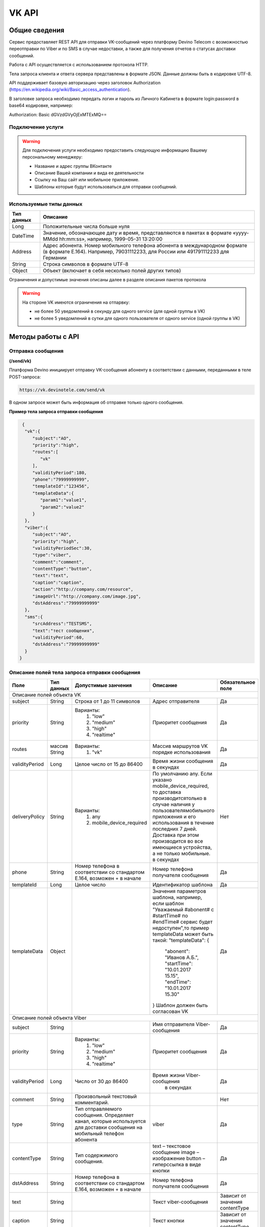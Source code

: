VK API
======

Общие сведения
~~~~~~~~~~~~~~

Сервис предоставляет REST API для отправки VK-сообщений через платформу 
Devino Telecom с возможностью переотправки по Viber и по SMS в случае недоcтавки, а также для получения отчетов о статусах доставки сообщений.

Работа с API осуществляется с использованием протокола HTTP.

Тела запроса клиента и ответа сервера представлены в формате JSON. Данные должны быть в кодировке UTF-8.

API поддерживает базовую авторизацию через заголовок Authorization (https://en.wikipedia.org/wiki/Basic_access_authentication).


В заголовке запроса необходимо передать логин и пароль из Личного Кабинета в формате login:password в base64 кодировке, например:

Authorization: Basic dGVzdGVyOjExMTExMQ==

Подключение услуги
------------------

.. warning:: Для подключения услуги необходимо предоставить следующую информацию Вашему персональному менеджеру:

 * Название и адрес группы ВКонтакте
 * Описание Вашей компании и вида ее деятельности
 * Ссылку на Ваш сайт или мобильное приложение.
 * Шаблоны которые будут использоваться для отправки сообщений.
	
Используемые типы данных
------------------------

+------------+---------------------------------------------------------------------------------------------------+
| Тип данных |    Описание                									 |
+============+===================================================================================================+
|   Long     |  Положительные числа больше нуля									 |
+------------+---------------------------------------------------------------------------------------------------+
|   DateTime |  Значение, обозначающее дату и время, представляются в пакетах в формате «yyyy-MMdd hh:mm:ss»,	 |
|	     |	например, 1999-05-31 13:20:00  									 |
+------------+---------------------------------------------------------------------------------------------------+
|   Address  |  Адрес абонента. Номер мобильного телефона абонента в международном формате (в формате E.164).	 |
|	     |	Например, 79031112233, для России или 491791112233 для Германии					 |
+------------+---------------------------------------------------------------------------------------------------+
|   String   | Строка символов в формате UTF-8									 |
+------------+---------------------------------------------------------------------------------------------------+
|   Object   | Объект (включает в себя несколько полей других типов)						 |
+------------+---------------------------------------------------------------------------------------------------+

Ограничения и допустимые значения описаны далее в разделе описания пакетов протокола

.. warning:: На стороне VK имеются ограничения на отпарвку:

 * не более 50 уведомлений в секунду для одного service (для одной группы в VK)
 * не более 5 уведомлений в сутки для одного пользователя от одного service (одной группы в VK)


Методы работы с API
~~~~~~~~~~~~~~~~~~~

Отправка сообщения
------------------
**(/send/vk)**


Платформа Devino инициирует отправку VK-сообщения абоненту в соответствии с данными, переданными в теле POST-запроса:

.. code-block:: python

  https://vk.devinotele.com/send/vk

В одном запросе может быть информация об отправке только одного сообщения.


**Пример тела запроса отправки сообщения**

.. code-block:: python
	
  {  
   "vk":{  
      "subject":"AO",
      "priority":"high",
      "routes":[  
         "vk"
      ],
      "validityPeriod":180,
      "phone":"79999999999",
      "templateId":"123456",
      "templateData":{  
         "param1":"value1",
         "param2":"value2"
      }
   },
   "viber":{  
      "subject":"AO",
      "priority":"high",
      "validityPeriodSec":30,
      "type":"viber",
      "comment":"comment",
      "contentType":"button",
      "text":"text",
      "caption":"caption",
      "action":"http://company.com/resource",
      "imageUrl":"http://company.com/image.jpg",
      "dstAddress":"79999999999"
   },
   "sms":{  
      "srcAddress":"TESTSMS",
      "text":"тест сообщения",
      "validityPeriod":60,
      "dstAddress":"79999999999"
   }
 }


Описание полей тела запроса отправки сообщения
----------------------------------------------

+-----------------+------------+--------------------------------+------------------------------------+-----------------------+
|      Поле       | Тип данных | Допустимые занчения 	        | Описание 	    	             | Обязательное поле     |
+=================+============+================================+====================================+=======================+
|                                   Описание полей объекта VK						                     |
+-----------------+------------+--------------------------------+------------------------------------+-----------------------+
|  subject     	  | String     | Строка от 1 до 11 символов     | Адрес отправителя    	    	     |		Да	     |
+-----------------+------------+--------------------------------+------------------------------------+-----------------------+
|  		  | 	       |    Варианты:		        |			 	     |      	     	     |
|		  |	       |	1) "low"	        |			 	     |			     |
|  priority 	  |  String    |	2) "medium"	        | Приоритет сообщения  	    	     | 		Да	     |
|		  |	       |	3) "high"	        |			  	     |			     |
|		  |	       |	4) "realtime" 	        |  			  	     | 			     |
+-----------------+------------+--------------------------------+------------------------------------+-----------------------+
|  routes     	  | массив     |    Варианты:		        | Массив маршрутов VK порядке        |			     |
|		  | String     |    	1) "vk" 	        | использования  		     |		Да	     |	
+-----------------+------------+--------------------------------+------------------------------------+-----------------------+
|  validityPeriod | Long       | Целое число от 15 до 86400	| Время жизни сообщения 	     |			     |
|		  |	       |			   	| в секундах 	   	    	     | 		Да	     |
+-----------------+------------+--------------------------------+------------------------------------+-----------------------+
|  deliveryPolicy | String     |   Варианты:			| По умолчанию any. Если указано     |			     |		
|		  |	       |      1) any			| mobile_device_required, то доставка|                       |
|		  |            |      2) mobile_device_required | производитсятолько в случае наличия|                       |
|		  |	       |                                | у пользователямобильного приложения|		Нет	     |
|		  |	       |				| и его использования в течение	     |			     |
|		  |	       |				| последних 7 дней. Доставка при этом|			     |
|		  |	       |				| производится во все имеющиеся	     |			     |
|		  |	       |				| устройства, а не только мобильные. |			     |
|		  |	       |			   	| в секундах 	   	    	     | 			     |
+-----------------+------------+--------------------------------+------------------------------------+-----------------------+
|  phone     	  | String     | Номер телефона в 	        | Номер телефона получателя	     |			     |		
|		  |	       | соответствии со стандартом     | сообщения   		    	     |		Да	     |
|		  |	       | E.164, возможен + в начале     | 			    	     | 			     |
+-----------------+------------+--------------------------------+------------------------------------+-----------------------+
|  templateId     | Long       | Целое число 		        | Идентификатор шаблона   	     | 		Да	     |
+-----------------+------------+--------------------------------+------------------------------------+-----------------------+
|  templateData   | Object     | 		           	| Значения параметров шаблона, 	     |			     |
|		  |	       |			        | например, если шаблон   	     |			     |
|		  |	       |			        | "Уважаемый #abonent# с #startTime# |			     |
|		  |	       |			        | по #endTime# сервис будет          |			     |
|		  |	       |			        | недоступен",то пример templateData |		Да	     |
|		  |	       |			        | может быть такой:                  |                       |
|		  |	       |			        | "templateData":                    |                       |
|                 |            |				| {	                             |			     |
|    		  |	       |			        |   "abonent": "Иванов А.Б.",        |			     |
|    		  |            |			        |   "startTime": "10.01.2017 15.15", |			     |
|   		  |	       |			        |   "endTime": "10.01.2017 15.30"    |			     |
|		  |	       |			        | }				     |			     |
|		  |	       |			        | Шаблон должен быть согласован VK   |			     |
+-----------------+------------+--------------------------------+------------------------------------+-----------------------+
|					Описание полей объекта Viber 					 	             |
+-----------------+------------+--------------------------------+------------------------------------+-----------------------+
| subject         | String     |     			        | Имя отправителя Viber-сообщения    |		Да	     |
+-----------------+------------+--------------------------------+------------------------------------+-----------------------+
|  		  | 	       |    Варианты:		        |			 	     |      	     	     |
|		  |	       |	1) "low"	        |			 	     |			     |
|  priority 	  |  String    |	2) "medium"	        | Приоритет сообщения  	    	     | 		Да	     |
|		  |	       |	3) "high"	        |			  	     |			     |
|		  |	       |	4) "realtime" 	        |  			  	     | 			     |
+-----------------+------------+--------------------------------+------------------------------------+-----------------------+
| validityPeriod  | Long       | Число от 30 до  86400	        | Время жизни Viber-сообщения	     |			     |
|	          |	       |			        |  в секундах         	    	     |		Да	     |
+-----------------+------------+--------------------------------+------------------------------------+-----------------------+
| comment         |   String   | Произвольный текстовый         |				     |			     |
|		  |	       | комментарий.        	        |                   		     |          Нет          |
+-----------------+------------+--------------------------------+------------------------------------+-----------------------+
| type            |   String   | Тип отправляемого сообщения.   |                                    |                       |
|		  |	       | Определяет канал, которые      | viber                              |          Да           |
|                 |            | используется для доставки      |                                    |                       |
|                 |            | сообщения на мобильный         |                                    |                       |
|		  |	       | телефон абонента               |                                    |                       |
+-----------------+------------+--------------------------------+------------------------------------+-----------------------+
| contentType     |   String   | Тип содержимого сообщения.     | text – текстовое сообщение         |         Да            |
|                 |            |                                | image – изображение                |                       |
|                 |            |                                | button – гиперссылка в виде кнопки |                       |
+-----------------+------------+--------------------------------+------------------------------------+-----------------------+
|  dstAddress     | String     | Номер телефона в 	        | Номер телефона получателя	     |			     |		
|		  |	       | соответствии со стандартом     | сообщения   		    	     |		Да	     |
|		  |	       | E.164, возможен + в начале     | 			    	     | 			     |
+-----------------+------------+--------------------------------+------------------------------------+-----------------------+
|  text           | String     | 			        | Текст viber-сообщения              |	Зависит от значения  |		
|		  |	       |                                |             		    	     |	contentType          |
+-----------------+------------+--------------------------------+------------------------------------+-----------------------+
|  caption        | String     | 			        | Текст кнопки                 	     |	Зависит от значения  |		
|		  |	       |                                |             		    	     |	contentType          |
+-----------------+------------+--------------------------------+------------------------------------+-----------------------+
|  action         | String     | 			        | Ссылка кнопки                	     |	Зависит от значения  |		
|		  |	       |                                |             		    	     |	contentType          |
+-----------------+------------+--------------------------------+------------------------------------+-----------------------+
|  imageUrl       | String     | 			        | Ссылка на картинку                 |	Зависит от значения  |		
|		  |	       |                                |             		    	     |	contentType          |
+-----------------+------------+--------------------------------+------------------------------------+-----------------------+
|					Описание полей объекта SMS 					 	             |
+-----------------+------------+--------------------------------+------------------------------------+-----------------------+
| srcAddress      | String     |     			        | Имя отправителя SMS-сообщения      |		Да	     |
+-----------------+------------+--------------------------------+------------------------------------+-----------------------+
| text     	  | String     |    			        | Текст SMS-сообщения    	     | 		Да 	     |
+-----------------+------------+--------------------------------+------------------------------------+-----------------------+
| validityPeriod  | Long       | Число от 60 до  86400	        | Время жизни SMS-сообщения	     |			     |
|	          |	       |			        |  в секундах         	    	     |		Да	     |
+-----------------+------------+--------------------------------+------------------------------------+-----------------------+
|  dstAddress     | String     | Номер телефона в 	        | Номер телефона получателя	     |			     |		
|		  |	       | соответствии со стандартом     | сообщения   		    	     |		Да	     |
|		  |	       | E.164, возможен + в начале     | 			    	     | 			     |
+-----------------+------------+--------------------------------+------------------------------------+-----------------------+



**Пример ответа на запрос отправки сообщения**

.. code-block:: python

  {
    "code": "ok",
    "description": "",
    "result": 
		{
        "code": "ok",
        "messageId": 3222269333010907000
   		 },
  }

Описание полей тела ответа на запрос отправки сообщения
-------------------------------------------------------

+-----------------+------------+---------------------------+------------------------+-----------------------+
|      Поле       | Тип данных | Допустимые занчения 	   | Описание 		    | Обязательное поле     |
+=================+============+===========================+========================+=======================+
|  		  | 	       | Возможные значения	   |			    |		    	    |
|		  |	       | перечислены в таблице     | Код ответа на запрос   |			    |
|	 code	  |   String   | кодов ответа на запрос    | отправки сообщения     | 		Да	    |
|		  |	       | отправки сообщения	   |			    |			    |
+-----------------+------------+---------------------------+------------------------+-----------------------+
|  		  | 	       | Возможные значения	   | Описание ошибки	    |        	            |
|		  |	       | перечислены в таблице	   | обработки запроса 	    |			    |
|   description	  |   String   | кодов ответа на запрос    | отправки сообщения     | 		Да	    |
|		  |	       | отправки сообщения	   | (если была)	    |			    |
+-----------------+------------+---------------------------+------------------------+-----------------------+
|  result         | Object     |    			   | Информация о коде	    |  Да, если code="ok"   |		  
|	          |	       | 			   | валидации и  	    |	 	    	    |
|		  |	       |			   | ID сообщения	    |		    	    |
+-----------------+------------+---------------------------+------------------------+-----------------------+
|                                           Описание полей объекта result 				    |
+-----------------+------------+---------------------------+------------------------+-----------------------+
|  		  | 	       | Возможные значения	   |			    |      	            |
|		  |	       | перечислены в таблице     | Код валидации  	    |			    |
|   code	  | String     | кодов  валидации  	   | сообщения    	    | 		Да	    |
|		  |	       | сообщения		   |			    |			    |
+-----------------+------------+---------------------------+------------------------+-----------------------+
| messageId       | Long       |    			   | Уникальный 	    |	Да, если code="ok"  |
|		  |	       |			   | идентификатор сообщения| 		    	    |
+-----------------+------------+---------------------------+------------------------+-----------------------+

Коды ответа на запрос отправки сообщения
----------------------------------------

+-------------------+-------------------------------------+
| code		    |    description                	  |
+===================+=====================================+
|  ok               |  					  |
+-------------------+-------------------------------------+
|  validation_error |  login_not_specified		  |
+-------------------+-------------------------------------+
|  validation_error |  messages_not_specified		  |
+-------------------+-------------------------------------+
|  validation_error | invalid_json			  |
+-------------------+-------------------------------------+
|  queue_full       | login_send_queue_overflow		  |
+-------------------+-------------------------------------+
|  system_error     | Описание внутренней ошибки сервера  |
+-------------------+-------------------------------------+

Коды валидации сообщения
------------------------

+------------------------------------+---------------------------------------------+
| code			             |    Описание         		      	   |
+====================================+=============================================+
| ok                                 | Сообщение добавлено в очередь на отправку   |
+------------------------------------+---------------------------------------------+
| subject_not_specified              |  Не указан адрес отправителя		   |
+------------------------------------+---------------------------------------------+
| subject_invalid                    |  Недопустимый адрес отправителя		   |
+------------------------------------+---------------------------------------------+
| priority_not_specified             | Не указан приоритет сообщения		   |
+------------------------------------+---------------------------------------------+
| priority_invalid                   | Недопустимый приоритет сообщения		   |
+------------------------------------+---------------------------------------------+
| routes_not_specified               | 	Не указаны маршруты доставки	           |
+------------------------------------+---------------------------------------------+
|  routes_invalid                    | Недопустимый набор маршрутов доставки       |
+------------------------------------+---------------------------------------------+
|  vp_invalid                        |  Недопустимый validityPeriod		   |
+------------------------------------+---------------------------------------------+
|  phone_not_specified               |  Не указан номер телефона		   |
+------------------------------------+---------------------------------------------+
|  phone_invalid                     | Недопустимый номер телефона		   |
+------------------------------------+---------------------------------------------+
|  text_not_specified                | Не указан текст сообщения	           |
+------------------------------------+---------------------------------------------+
|  text_invalid                      | Недопустимый текст сообщения		   |
+------------------------------------+---------------------------------------------+
|  sms_text_not_specified            |  Не указан текст SMS-сообщения		   |
+------------------------------------+---------------------------------------------+
|  sms_subject_not_specified         |  Не указан номер отправителя SMS-сообщения  |
+------------------------------------+---------------------------------------------+
|  sms_validity_period_not_specified | Не указано время жизни SMS-сообщения	   |
+------------------------------------+---------------------------------------------+
|  invalid_sms_validity_period       | Недопустимое время жизни SMS-сообщения	   |
+------------------------------------+---------------------------------------------+

Получение статуса сообщения
~~~~~~~~~~~~~~~~~~~~~~~~~~~
**(/status/vk)**

Платформа Devino возвращает статус доставки ранее отправленного VK-сообщения, messageId которого был ранее передан в теле GET-запроса:

.. code-block:: python

  https://vk.devinotele.com/status/vk?message=<ID Вашего сообщения>
  
**Описание параметров запроса статусов**

+-----------------+------------+-------------------------------------------+------------------------+-----------------------+
|      Поле       | Тип данных | Допустимые занчения 	                   | Описание 		    | Обязательное поле     |
+=================+============+===========================================+========================+=======================+
| message	  |  Long      |  					   | Идентификатор сообщения|		Да	    |
+-----------------+------------+-------------------------------------------+------------------------+-----------------------+
	
**Пример ответа на запрос статусов**

.. code-block:: python

  {
	"code": "ok",
	"description": "",
	"result":
	{
		"providerId": 3287014702114144256,
		"code": "ok",
		"status": "failed",
		"statusAt": "2018-07-03 16:31:40",
		"smsStates":
		[
		{
			"id": 711869146186383364,
			"status": "delivered"
		}
		],
		"viberStatus":
		{
			"id": 3287014702114144256,
			"status": "undelivered",
			"statusAt": "2018-07-03 16:31:41",
			"code": "not-viber-user"
		}
	}
   }

Описание полей тела ответа на запрос статусов
---------------------------------------------

+-----------------+------------+--------------------------------------------+-----------------------------------------+--------------+
|      Поле       | Тип данных | Допустимые занчения 	                    | Описание 		                      | Обяз-ое поле |
+=================+============+============================================+=========================================+==============+
|  		  | 	       | Возможные значения перечислены в таблице   | Код ответа на запрос                    | Да	     |
|   code	  |  String    | кодов ответа на запрос	статусов	    | отправки сообщения                      |		     |
+-----------------+------------+--------------------------------------------+-----------------------------------------+--------------+
|  		  | 	       | Возможные значения перечислены в таблице   | Описание ошибки обработки запроса	      |              |
| description	  | String     | кодов ответа на запрос	статусов	    | запроса статусов (если была)	      |	Да	     |
+-----------------+------------+--------------------------------------------+-----------------------------------------+--------------+
|  result     	  |            |    				 	    | Каждому объекту из массива messages     |              |
|                 |  Object    |					    | запроса соответствует объект в массиве  |  Да, если    |
|                 |	       |					    | result ответа                           |  code="ok    |
+-----------------+------------+--------------------------------------------+-----------------------------------------+--------------+
|                                           Описание полей объекта result 			                	             |
+-----------------+------------+--------------------------------------------+-----------------------------------------+--------------+
|      id	  |  Long      |   					    | Идентификатор сообщения                 | Да	     |
+-----------------+------------+--------------------------------------------+-----------------------------------------+--------------+
| code       	  | String     | Возможные значения перечислены в таблице   | Код валидации идентификатора	      |		     |
|		  |	       | кодов валидациисообщения идентификаторов   |  	                                      | Да	     |
|		  |	       | сообщений				    |			                      |		     |
+-----------------+------------+--------------------------------------------+-----------------------------------------+--------------+
| dlvStatus       | Object     |    					    | Информация о статусе сообщения          |	Да, если     |
|		  |	       |					    | 		                              | code="ok"    |
+-----------------+------------+--------------------------------------------+-----------------------------------------+--------------+
| smsStates       | Object     |    					    | Статусы доставки SMS-сообщения	      | Нет	     |
|		  |	       |					    | 	                                      |		     |
+-----------------+------------+--------------------------------------------+-----------------------------------------+--------------+
|                                           Описание полей объекта dlvStatus 				                             |
+-----------------+------------+--------------------------------------------+-----------------------------------------+--------------+
|	 	  |	       | enqueued – сообщение добавлено в очередь   |			                      |		     |
|		  |	       | на отправки,				    |			                      |		     |
|		  |	       | sent – сообщение отправлено,		    |			                      |		     |
|		  |	       | delivered – сообщение доставлено,	    |			                      |		     |
|		  |	       | undelivered – сообщение отправлено, 	    | Статус доставки сообщения VK	      |	Да           |
|  status         | String     | но не доставлено,			    |   	                              |		     |
|		  |	       | failed – сообщение не доставлено 	    |			                      |		     |
|		  |	       | в результате сбоя,			    |			                      |		     |
|		  |	       | vp_expired – сообщение не доставлено 	    |			                      |		     |
|		  |	       | в течение validityPeriod  		    | 			                      | 	     |
+-----------------+------------+--------------------------------------------+-----------------------------------------+--------------+
| statusAt        | DateTime   | Возможные значения перечислены в таблице   |  Время обновления статуса доставки      |	             |
|		  |	       |  					    |  сообщения VK 	                      | Да	     |
+-----------------+------------+--------------------------------------------+-----------------------------------------+--------------+
| error           | String     |  Набор всех возможных ошибок заранее       | Информация о статусе  сообщения	       Нет	     |
|		  |	       |  не предопределен			    | 	                                      |              |
+-----------------+------------+--------------------------------------------+-----------------------------------------+--------------+
|                                           Описание полей объекта viberStatus 				                             |
+-----------------+------------+--------------------------------------------+-----------------------------------------+--------------+
| id              | Long       | Уникальный идентификатор сообщения         |                                         |              |
|                 |            | на платформе                               |                                         | Да           |
+-----------------+------------+--------------------------------------------+-----------------------------------------+--------------+
| receivedAt      |timestamp   | Дата и время получения статуса             |                                         | Да           |
+-----------------+------------+--------------------------------------------+-----------------------------------------+--------------+
| Status          | String     | Код статуса доставки Viber сообщения.      | **enqueued** – сообщение находится в    |              |
|                 |            |                                            | очереди на отправку.                    |              |
|                 |            |                                            | **sent** – сообщение отправлено абоненту|              |
|                 |            |                                            | **delivered** – сообщение доставлено    |              |
|                 |            |                                            | абоненту.                               |              |
|                 |            |                                            | **read** – сообщение просмотрено        |              |
|                 |            |                                            | абонентом.                              |              |
|                 |            |                                            | **visited** абонент перешел по ссылке   |              |
|                 |            |                                            | в сообщении.                            | Да           |
|                 |            |                                            | **undelivered** – сообщение отправлено, |              |
|                 |            |                                            | но не доставлено абоненту.              |              |
|                 |            |                                            | **failed** – сообщение не было          |              |
|                 |            |                                            | отправлено в результат сбоя.            |              |
|                 |            |                                            | **cancelled** –отправка сообщения       |              |
|                 |            |                                            | отменена.                               |              |
|                 |            |                                            | **vp_expired** – сообщение просрочено,  |              |
|                 |            |                                            | финальный статус не получен             |              |
|                 |            |                                            | в рамках заданного validity period      |              |
+-----------------+------------+--------------------------------------------+-----------------------------------------+--------------+
| Code            | String     | Причина, по которой сообщение не было      | **user-blocked** – абонент заблокирован | Нет          |
|                 |            | доставлено абоненту (status=undelivered)   | **not-viber-user** – абонент не является|              |
|                 |            |                                            | пользователем Viber.                    |              |
+-----------------+------------+--------------------------------------------+-----------------------------------------+--------------+
|                                           Описание полей объекта smsStates 				                             |
+-----------------+------------+--------------------------------------------+-----------------------------------------+--------------+
|    id        	  | Long       |  					    | Идентификатор SMS-сообщения	      |	Да	     |
+-----------------+------------+--------------------------------------------+-----------------------------------------+--------------+
|	 	  |	       | enqueued – сообщение находится в очереди   |			                      |		     |
|		  |	       | на отправку,				    |			                      |		     |
|		  |	       | sent – сообщение отправлено абоненту,	    | Статус SMS-сообщения                    |	Да           |
|		  |	       | delivered – сообщение доставлено абоненту, |			                      |		     |
|		  |	       | undelivered – сообщение отправлено,        |			                      |  	     |
| status	  | String     | но не доставлено абоненту                  |                                         |              |
+-----------------+------------+--------------------------------------------+-----------------------------------------+--------------+


Коды ответа на запрос статусов
------------------------------


+-------------------+-------------------------------------+
| code		    |    description                      |
+===================+=====================================+
|  ok               |  					  |
+-------------------+-------------------------------------+
|  validation_error |  message_not_specified		  |
+-------------------+-------------------------------------+
|  system_error     |  Описание внутренней ошибки сервера |
+-------------------+-------------------------------------+

Коды валидации идентификаторов сообщений
----------------------------------------

+-------------------+-------------------------------------+
| code		    |    description                	  |
+===================+=====================================+
|  ok               |  Известный идентификатор сообщения  |
+-------------------+-------------------------------------+
|unknown_message_id |  Неизвестный идентификатор сообщения|
+-------------------+-------------------------------------+

**Коды возврата обработки viber сообщения в рамках запроса (code)**

+-----------------------------------------------+--------------------------------------------------------------------------+
| Код                                           | Описание                                                                 |
+===============================================+==========================================================================+
| ok                                            | исходящее сообщение успешно принято на отправку                          |
+-----------------------------------------------+--------------------------------------------------------------------------+
| error-system                                  | системная ошибка                                                         |
+-----------------------------------------------+--------------------------------------------------------------------------+
| error-instant-message-client-id-not-unique    | клиентский идентификатор сообщения не уникален в рамках всего            |
|                                               | взаимодействия между клиентом и провайдером.                             |
+-----------------------------------------------+--------------------------------------------------------------------------+
| error-subject-format                          | неправильный формат подписи                                              |
+-----------------------------------------------+--------------------------------------------------------------------------+
| error-subject-unknown                         |указанная подпись не разрешена клиенту в конфигурации платформы провайдера|
+-----------------------------------------------+--------------------------------------------------------------------------+
| error-subject-not-specified                   | подпись не указана                                                       |
+-----------------------------------------------+--------------------------------------------------------------------------+
| error-address-format                          | неправильный формат номера абонента                                      |
+-----------------------------------------------+--------------------------------------------------------------------------+
| error-address-unknown                         | отправка на номерную емкость, к которой относится номер абонента не      |
|                                               | разрешена клиенту в конфигурации платформы провайдера                    |
+-----------------------------------------------+--------------------------------------------------------------------------+
| error-address-not-specified                   | номер абонента не указан                                                 |
+-----------------------------------------------+--------------------------------------------------------------------------+
| error-priority-format                         | неправильный формат значения приоритета                                  |
+-----------------------------------------------+--------------------------------------------------------------------------+
| error-comment-format                          | неправильный формат значения комментария                                 |
+-----------------------------------------------+--------------------------------------------------------------------------+
| error-instant-message-type-format             | неправильный формат типа сообщения                                       |
+-----------------------------------------------+--------------------------------------------------------------------------+
| error-instant-message-type-not-specified      | неправильный формат типа содержимого сообщения                           |
+-----------------------------------------------+--------------------------------------------------------------------------+
| error-content-type-format                     | неправильный формат содержимого сообщения                                |
+-----------------------------------------------+--------------------------------------------------------------------------+
| error-content-not-specified                   | содержимое сообщения не указано                                          |
+-----------------------------------------------+--------------------------------------------------------------------------+
| error-validity-period-seconds-format          | неправильно указано значение времени ожидания доставки                   |
+-----------------------------------------------+--------------------------------------------------------------------------+
| error-instant-message-provider-id-format      | неправильный формат провайдерского идентификатора                        |
+-----------------------------------------------+--------------------------------------------------------------------------+
| error-instant-message-provider-id-duplicate   | провайдерский идентификатор исходящего сообщения неуникален в рамках     |
|                                               | запроса проверки статуса                                                 |
+-----------------------------------------------+--------------------------------------------------------------------------+
| error-instant-message-provider-id-unknown     | исходящее сообщение с данным провайдерским идентификатором не найдено    |
|                                               | на платформе провайдера                                                  |
+-----------------------------------------------+--------------------------------------------------------------------------+
| error-resend-sms-error                        | указаны поля для переотправки смс но переотправка не включена            |
+-----------------------------------------------+--------------------------------------------------------------------------+
| error-resend-sms-validity-period-error        | неверное время жизни для смс                                             |
+-----------------------------------------------+--------------------------------------------------------------------------+


Получение статуса сообщения с помощью Callback-запросов
~~~~~~~~~~~~~~~~~~~~~~~~~~~~~~~~~~~~~~~~~~~~~~~~~~~~~~~

Для получения статуса сообщения могут использоваться callback-запросы. В таком случае Платформа Devino будет отправлять POST-запрос на выбранный Вами URL каждый раз, когда у отправленного Вами сообщения будет меняться статус.
Запрос считается доставленным, если в ответ на него был получен статус HTTP(200). В противном случае будут совершаться повторные попытки доставки в течение 24 часов и по истечению этого срока статус сообщения можно будет получить только с помощью GET-запроса, описанного выше.

.. warning:: Обратите внимание, что информация о переотправке по SMS в callback-запросе не предоставляется.

.. warning:: Для получения callback-запросов от сервиса необходимо передать Вашему персональному менеджеру или в техническую поддержку (support@devinotele.com) информацию об URL, на который будут отправляться запросы.

**Пример тела callback-запроса**


.. code-block:: python

   [{
    "id":1343343,
    "status": "DELIVERED",
    "time": "2017-05-31 14:51:12"
    }]
	
  
Описание полей запроса
----------------------

+-----------------+------------+---------------------------------------------------------+-------------------+
|      Поле       | Тип данных | Описание 	                     		         | Обязательное поле |
+=================+============+=========================================================+===================+
|     id	  | Long       | Уникальный идентификатор сообщения в Платформе Devino	 |         Да  	     |
+-----------------+------------+---------------------------------------------------------+-------------------+
|   status	  | String     | Статус доставки сообщения VK	       			 |  	   Да	     |
+-----------------+------------+---------------------------------------------------------+-------------------+
|   time	  | DateTime   | Время получения статуса (по Москве, UTC+3)	         |  	   Да	     |
+-----------------+------------+---------------------------------------------------------+-------------------+
|   error	  | String     | Ошибка доставки сообщения VK (если есть)	         |  	   Да	     |
+-----------------+------------+---------------------------------------------------------+-------------------+
